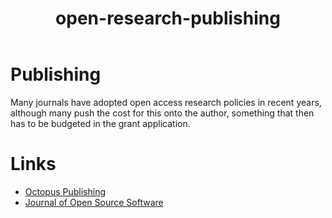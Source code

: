 :PROPERTIES:
:ID:       3df9f7ea-12c0-47ab-97a8-e2b3d6c72606
:ROAM_ALIASES: "Open Research : Publishing"
:END:
#+title: open-research-publishing
#+filetags: :open-research::publishing:

* Publishing

Many journals have adopted open access research policies in recent years, although many push the cost for this onto the
author, something that then has to be budgeted in the grant application.

* Links

+ [[https://octopuspublishing.org/][Octopus Publishing]]
+ [[https://joss.theoj.org/][Journal of Open Source Software]]
